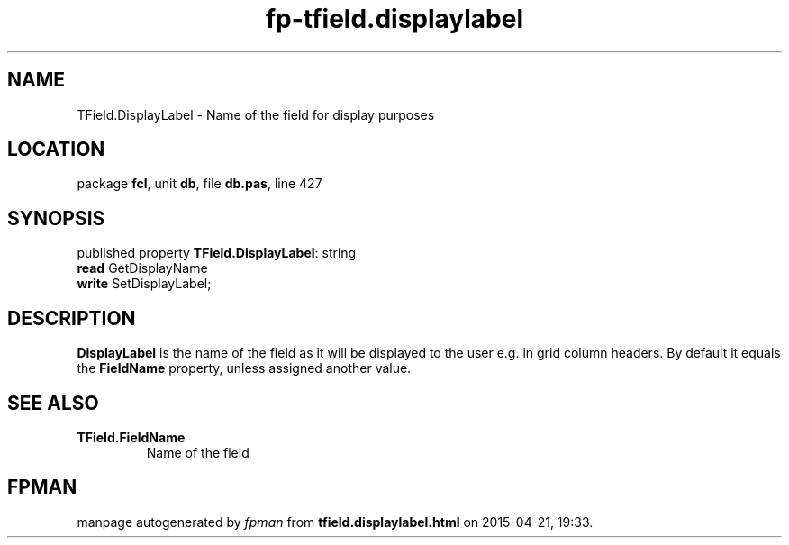 .\" file autogenerated by fpman
.TH "fp-tfield.displaylabel" 3 "2014-03-14" "fpman" "Free Pascal Programmer's Manual"
.SH NAME
TField.DisplayLabel - Name of the field for display purposes
.SH LOCATION
package \fBfcl\fR, unit \fBdb\fR, file \fBdb.pas\fR, line 427
.SH SYNOPSIS
published property \fBTField.DisplayLabel\fR: string
  \fBread\fR GetDisplayName
  \fBwrite\fR SetDisplayLabel;
.SH DESCRIPTION
\fBDisplayLabel\fR is the name of the field as it will be displayed to the user e.g. in grid column headers. By default it equals the \fBFieldName\fR property, unless assigned another value.


.SH SEE ALSO
.TP
.B TField.FieldName
Name of the field

.SH FPMAN
manpage autogenerated by \fIfpman\fR from \fBtfield.displaylabel.html\fR on 2015-04-21, 19:33.

